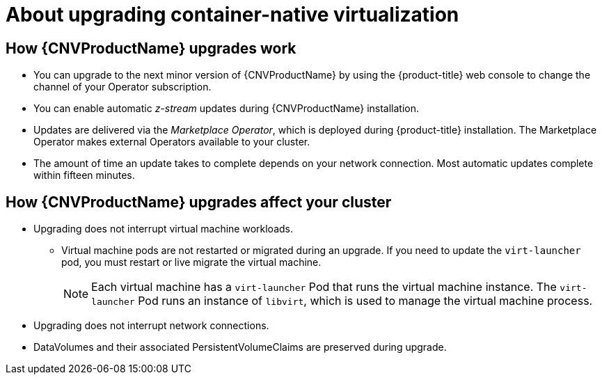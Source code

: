 // Module included in the following assemblies:
//
// * cnv/upgrading-container-native-virtualization.adoc

[id="cnv-about-upgrading-cnv_{context}"]
= About upgrading container-native virtualization

== How {CNVProductName} upgrades work

* You can upgrade to the next minor version of {CNVProductName} by using the
{product-title} web console to change the channel of your Operator subscription.

* You can enable automatic _z-stream_ updates during {CNVProductName} installation.

* Updates are delivered via the _Marketplace Operator_, which is deployed
during {product-title} installation. The Marketplace Operator makes
external Operators available to your cluster.

* The amount of time an update takes to complete depends on your network
connection. Most automatic updates complete within fifteen minutes.

== How {CNVProductName} upgrades affect your cluster

* Upgrading does not interrupt virtual machine workloads.
** Virtual machine pods are not restarted or migrated during an upgrade. If you
need to update the `virt-launcher` pod, you must restart or live migrate the
virtual machine.
+
[NOTE]
====
Each virtual machine has a `virt-launcher` Pod that runs the virtual machine
instance. The `virt-launcher` Pod runs an instance of `libvirt`, which is
used to manage the virtual machine process.
====

* Upgrading does not interrupt network connections.

* DataVolumes and their associated PersistentVolumeClaims are preserved during
upgrade.
